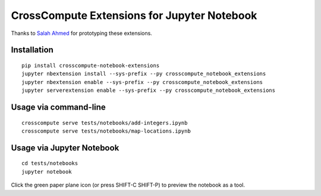 CrossCompute Extensions for Jupyter Notebook
============================================

Thanks to `Salah Ahmed <https://github.com/salah93>`_ for prototyping these extensions.

Installation
------------
::

    pip install crosscompute-notebook-extensions
    jupyter nbextension install --sys-prefix --py crosscompute_notebook_extensions
    jupyter nbextension enable --sys-prefix --py crosscompute_notebook_extensions
    jupyter serverextension enable --sys-prefix --py crosscompute_notebook_extensions

Usage via command-line
----------------------
::

    crosscompute serve tests/notebooks/add-integers.ipynb
    crosscompute serve tests/notebooks/map-locations.ipynb

Usage via Jupyter Notebook
--------------------------
::

    cd tests/notebooks
    jupyter notebook

Click the green paper plane icon (or press SHIFT-C SHIFT-P) to preview the notebook as a tool.
